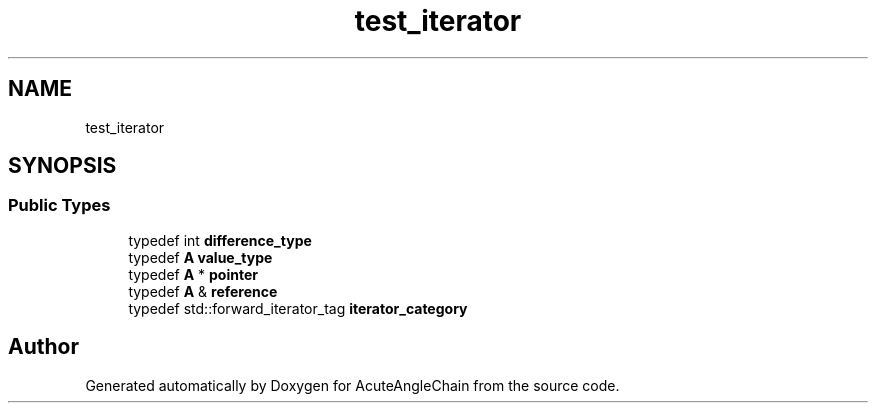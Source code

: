 .TH "test_iterator" 3 "Sun Jun 3 2018" "AcuteAngleChain" \" -*- nroff -*-
.ad l
.nh
.SH NAME
test_iterator
.SH SYNOPSIS
.br
.PP
.SS "Public Types"

.in +1c
.ti -1c
.RI "typedef int \fBdifference_type\fP"
.br
.ti -1c
.RI "typedef \fBA\fP \fBvalue_type\fP"
.br
.ti -1c
.RI "typedef \fBA\fP * \fBpointer\fP"
.br
.ti -1c
.RI "typedef \fBA\fP & \fBreference\fP"
.br
.ti -1c
.RI "typedef std::forward_iterator_tag \fBiterator_category\fP"
.br
.in -1c

.SH "Author"
.PP 
Generated automatically by Doxygen for AcuteAngleChain from the source code\&.
